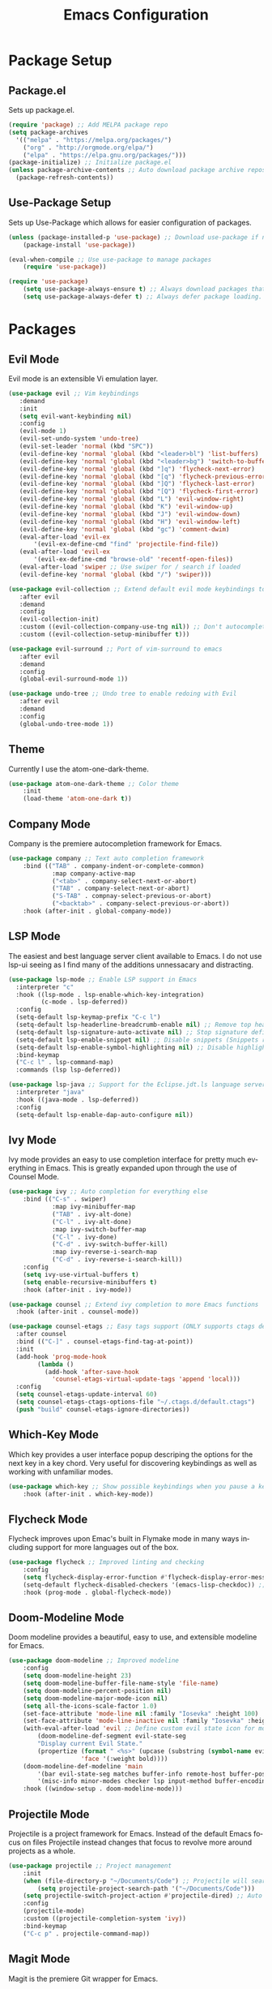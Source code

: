 #+TITLE: Emacs Configuration
#+DESCRIPTION: An org-babel based Emacs configuration
#+LANGUAGE: en
#+STARTUP: overview
#+PROPERTY: results silent

* Package Setup
** Package.el
  Sets up package.el.
  #+BEGIN_SRC emacs-lisp :tangle yes
    (require 'package) ;; Add MELPA package repo
    (setq package-archives
      '(("melpa" . "https://melpa.org/packages/")
        ("org" . "http://orgmode.org/elpa/")
        ("elpa" . "https://elpa.gnu.org/packages/")))
    (package-initialize) ;; Initialize package.el
    (unless package-archive-contents ;; Auto download package archive repository manifest if not present
      (package-refresh-contents))
  #+END_SRC
  
** Use-Package Setup
  Sets up Use-Package which allows for easier configuration of packages.
  #+BEGIN_SRC emacs-lisp :tangle yes
    (unless (package-installed-p 'use-package) ;; Download use-package if not present
        (package-install 'use-package))

    (eval-when-compile ;; Use use-package to manage packages
        (require 'use-package))

    (require 'use-package)
        (setq use-package-always-ensure t) ;; Always download packages that are marked under use-package if they aren't installed
        (setq use-package-always-defer t) ;; Always defer package loading. If absolutely nessacary use :demand to override
  #+END_SRC
  
  
* Packages
** Evil Mode
   Evil mode is an extensible Vi emulation layer.
   #+BEGIN_SRC emacs-lisp :tangle yes
     (use-package evil ;; Vim keybindings
        :demand
        :init
        (setq evil-want-keybinding nil)
        :config
        (evil-mode 1)
        (evil-set-undo-system 'undo-tree)
        (evil-set-leader 'normal (kbd "SPC"))
        (evil-define-key 'normal 'global (kbd "<leader>bl") 'list-buffers)
        (evil-define-key 'normal 'global (kbd "<leader>bg") 'switch-to-buffer)
        (evil-define-key 'normal 'global (kbd "]q") 'flycheck-next-error)
        (evil-define-key 'normal 'global (kbd "[q") 'flycheck-previous-error)
        (evil-define-key 'normal 'global (kbd "]Q") 'flycheck-last-error)
        (evil-define-key 'normal 'global (kbd "[Q") 'flycheck-first-error)
        (evil-define-key 'normal 'global (kbd "L") 'evil-window-right)
        (evil-define-key 'normal 'global (kbd "K") 'evil-window-up)
        (evil-define-key 'normal 'global (kbd "J") 'evil-window-down)
        (evil-define-key 'normal 'global (kbd "H") 'evil-window-left)
        (evil-define-key 'normal 'global (kbd "gc") 'comment-dwim)
        (eval-after-load 'evil-ex
            '(evil-ex-define-cmd "find" 'projectile-find-file))
        (eval-after-load 'evil-ex
            '(evil-ex-define-cmd "browse-old" 'recentf-open-files))
        (eval-after-load 'swiper ;; Use swiper for / search if loaded
        (evil-define-key 'normal 'global (kbd "/") 'swiper)))

     (use-package evil-collection ;; Extend default evil mode keybindings to more modes
        :after evil
        :demand
        :config
        (evil-collection-init)
        :custom ((evil-collection-company-use-tng nil)) ;; Don't autocomplete like vim
        :custom ((evil-collection-setup-minibuffer t)))

     (use-package evil-surround ;; Port of vim-surround to emacs
        :after evil
        :demand
        :config
        (global-evil-surround-mode 1))

     (use-package undo-tree ;; Undo tree to enable redoing with Evil
        :after evil
        :demand
        :config
        (global-undo-tree-mode 1))
   #+END_SRC
** Theme
   Currently I use the atom-one-dark-theme.
   #+BEGIN_SRC emacs-lisp :tangle yes
    (use-package atom-one-dark-theme ;; Color theme
        :init
        (load-theme 'atom-one-dark t))
  #+END_SRC

** Company Mode
   Company is the premiere autocompletion framework for Emacs.
   #+BEGIN_SRC emacs-lisp :tangle yes
    (use-package company ;; Text auto completion framework
        :bind (("TAB" . company-indent-or-complete-common)
                :map company-active-map
                ("<tab>" . company-select-next-or-abort)
                ("TAB" . company-select-next-or-abort)
                ("S-TAB" . compnay-select-previous-or-abort)
                ("<backtab>" . company-select-previous-or-abort))
        :hook (after-init . global-company-mode))
   #+END_SRC

** LSP Mode
   The easiest and best language server client available to Emacs. I do not use lsp-ui seeing as I
   find many of the additions unnessacary and distracting.
   #+BEGIN_SRC emacs-lisp :tangle yes
     (use-package lsp-mode ;; Enable LSP support in Emacs
       :interpreter "c"
       :hook ((lsp-mode . lsp-enable-which-key-integration)
              (c-mode . lsp-deferred))
       :config
       (setq-default lsp-keymap-prefix "C-c l")
       (setq-default lsp-headerline-breadcrumb-enable nil) ;; Remove top header line
       (setq-default lsp-signature-auto-activate nil) ;; Stop signature definitions popping up
       (setq-default lsp-enable-snippet nil) ;; Disable snippets (Snippets require YASnippet)
       (setq-default lsp-enable-symbol-highlighting nil) ;; Disable highlighting of symbols
       :bind-keymap
       ("C-c l" . lsp-command-map)
       :commands (lsp lsp-deferred))

     (use-package lsp-java ;; Support for the Eclipse.jdt.ls language server
       :interpreter "java"
       :hook ((java-mode . lsp-deferred))
       :config
       (setq-default lsp-enable-dap-auto-configure nil))
   #+END_SRC
   
** Ivy Mode
   Ivy mode provides an easy to use completion interface for pretty much everything in Emacs.
   This is greatly expanded upon through the use of Counsel Mode.
   #+BEGIN_SRC emacs-lisp :tangle yes
     (use-package ivy ;; Auto completion for everything else
         :bind (("C-s" . swiper)
                 :map ivy-minibuffer-map
                 ("TAB" . ivy-alt-done)
                 ("C-l" . ivy-alt-done)
                 :map ivy-switch-buffer-map
                 ("C-l" . ivy-done)
                 ("C-d" . ivy-switch-buffer-kill)
                 :map ivy-reverse-i-search-map
                 ("C-d" . ivy-reverse-i-search-kill))
         :config
         (setq ivy-use-virtual-buffers t)
         (setq enable-recursive-minibuffers t)
         :hook (after-init . ivy-mode))

     (use-package counsel ;; Extend ivy completion to more Emacs functions
       :hook (after-init . counsel-mode))

     (use-package counsel-etags ;; Easy tags support (ONLY supports ctags despite name. No more etags support)
       :after counsel
       :bind (("C-]" . counsel-etags-find-tag-at-point))
       :init
       (add-hook 'prog-mode-hook
             (lambda ()
               (add-hook 'after-save-hook
                 'counsel-etags-virtual-update-tags 'append 'local)))
       :config
       (setq counsel-etags-update-interval 60)
       (setq counsel-etags-ctags-options-file "~/.ctags.d/default.ctags")
       (push "build" counsel-etags-ignore-directories))
   #+END_SRC

** Which-Key Mode
   Which key provides a user interface popup descriping the options for the next key in a
   key chord. Very useful for discovering keybindings as well as working with unfamiliar
   modes.
   #+BEGIN_SRC emacs-lisp :tangle yes
    (use-package which-key ;; Show possible keybindings when you pause a keycord
        :hook (after-init . which-key-mode))
   #+END_SRC

** Flycheck Mode
   Flycheck improves upon Emac's built in Flymake mode in many ways including support for more
   languages out of the box.
   #+BEGIN_SRC emacs-lisp :tangle yes
    (use-package flycheck ;; Improved linting and checking
        :config
        (setq flycheck-display-error-function #'flycheck-display-error-messages) ;; Show error messages in echo area
        (setq-default flycheck-disabled-checkers '(emacs-lisp-checkdoc)) ;; Stop flycheck from treating init.el as package file
        :hook (prog-mode . global-flycheck-mode))
   #+END_SRC

** Doom-Modeline Mode
   Doom modeline provides a beautiful, easy to use, and extensible modeline for Emacs.
   #+BEGIN_SRC emacs-lisp :tangle yes
     (use-package doom-modeline ;; Improved modeline
         :config
         (setq doom-modeline-height 23)
         (setq doom-modeline-buffer-file-name-style 'file-name)
         (setq doom-modeline-percent-position nil)
         (setq doom-modeline-major-mode-icon nil)
         (setq all-the-icons-scale-factor 1.0)
         (set-face-attribute 'mode-line nil :family "Iosevka" :height 100)
         (set-face-attribute 'mode-line-inactive nil :family "Iosevka" :height 100)
         (with-eval-after-load 'evil ;; Define custom evil state icon for modeline
             (doom-modeline-def-segment evil-state-seg
             "Display current Evil State."
             (propertize (format " <%s>" (upcase (substring (symbol-name evil-state) 0 1)))
                         'face '(:weight bold))))
         (doom-modeline-def-modeline 'main
             '(bar evil-state-seg matches buffer-info remote-host buffer-position parrot selection-info)
             '(misc-info minor-modes checker lsp input-method buffer-encoding major-mode process vcs " "))
         :hook ((window-setup . doom-modeline-mode)))
   #+END_SRC

** Projectile Mode
   Projectile is a project framework for Emacs. Instead of the default Emacs focus on files
   Projectile instead changes that focus to revolve more around projects as a whole.
   #+BEGIN_SRC emacs-lisp :tangle yes
    (use-package projectile ;; Project management
        :init
        (when (file-directory-p "~/Documents/Code") ;; Projectile will search this path for projects
            (setq projectile-project-search-path '("~/Documents/Code")))
        (setq projectile-switch-project-action #'projectile-dired) ;; Auto open dired when opening project
        :config
        (projectile-mode)
        :custom ((projectile-completion-system 'ivy))
        :bind-keymap
        ("C-c p" . projectile-command-map))
   #+END_SRC

** Magit Mode
   Magit is the premiere Git wrapper for Emacs.
   #+BEGIN_SRC emacs-lisp :tangle yes
    (use-package magit ;; Git managment within Emacs (Very slow on Windows)
        :commands (magit))
   #+END_SRC

** Dashboard Mode
   Dashboard mode provides a beautiful and efficient starting page for Emacs.
   #+BEGIN_SRC emacs-lisp :tangle yes
     (use-package dashboard ;; Improved start screen
         :demand
         :config
         (setq dashboard-items '((recents  . 5)(projects . 5)(bookmarks . 5)))
         (setq dashboard-set-footer nil)
         (dashboard-setup-startup-hook))
   #+END_SRC

** Org Mode
   Org mode is a versatile and powerful mode for all sorts of use cases.
   #+BEGIN_SRC emacs-lisp :tangle yes
     (use-package org
       :interpreter "org"
       :hook ((org-mode . org-indent-mode)
              (org-mode . turn-on-flyspell)))
  #+END_SRC

  
* Emacs Options
  Options that are configured using built in Emacs options.
  
** Font
   Currently I am using Iosevka for most if not all development focused programs.
   #+BEGIN_SRC emacs-lisp :tangle yes
    (set-face-attribute 'default nil :font "Iosevka-12" ) ;; Set font options
    (set-frame-font "Iosevka-12" nil t)
   #+END_SRC

** Hide Unwanted Parts of the Interface
   There are many parts of the interface that I do not use and hiding them makes
   Emacs look cleaner.
   #+BEGIN_SRC emacs-lisp :tangle yes
    (tool-bar-mode 0) ;; Hide the tool bar
    (scroll-bar-mode 0) ;; Hide the scroll bar
    (menu-bar-mode 0) ;; Hide the menu bar
  #+END_SRC

** Setting Default Options and Settings
   These are just general settings to adjust Emacs more to my liking.
   #+BEGIN_SRC emacs-lisp :tangle yes
     (add-hook 'emacs-startup-hook 'toggle-frame-maximized) ;; Start Emacs maximized
     (recentf-mode 1) ;; Keep a list of recently opened files
     (global-hl-line-mode) ;; Highlight the current line
     (delete-selection-mode t) ;; Whatever is highlighted will be replaced with whatever is typed or pasted
     (global-display-line-numbers-mode 1) ;; Line numbers
     (electric-pair-mode 1) ;; Auto pair delimeters
     (show-paren-mode t) ;; Highlight matching delimeter pair
     (set-default 'truncate-lines t) ;; Disable wrapping of lines
     (setq-default show-paren-style 'parenthesis)
     (setq-default indent-tabs-mode nil) ;; Use spaces for tabs instead of tab characters
     (setq tab-width 4) ;; Set the tab width to 4 characters
     (setq electric-indent-inhibit t) ;; Make return key indent to current indent level
     (setq backward-delete-char-untabify-method 'hungry) ;; Have Emacs backspace the entire tab at a time
     (setq-default buffer-file-coding-system 'utf-8-unix) ;; Automatically use unix line endings and utf-8
     (setq gc-cons-threshold 10000000) ;; Set GC threshold to 10 MB
     (setq read-process-output-max (* 1024 1024)) ;; 1MB
   #+END_SRC

** Auto Save Configuration
  I enable Emac's built in auto save mode and make some nice QOL changes to it.
  #+BEGIN_SRC emacs-lisp :tangle yes
    (auto-save-visited-mode) ;; Auto save files without the #filename#
    (setq-default buffer-file-coding-system 'utf-8-unix) ;; Automatically use unix line endings and utf-8
    (defun full-auto-save () ;; Auto save all buffers when autosave fires
    (interactive)
    (save-excursion
        (dolist (buf (buffer-list))
        (set-buffer buf)
        (if (and (buffer-file-name) (buffer-modified-p))
            (basic-save-buffer)))))
    (add-hook 'auto-save-hook 'full-auto-save)
  #+END_SRC

** Backup Files and Directory Configuration
   Configure Emacs to create backups of files and change the default settings
   for the backup system.
   #+BEGIN_SRC emacs-lisp :tangle yes
    (setq backup-directory-alist '(("." . "~/.emacs.d/backup")) ;; Write backups to ~/.emacs.d/backup/
        backup-by-copying      t  ; Don't de-link hard links
        version-control        t  ; Use version numbers on backups
        delete-old-versions    t  ; Automatically delete excess backups:
        kept-new-versions      5 ; how many of the newest versions to keep
        kept-old-versions      2) ; and how many of the old
   #+END_SRC

** Dired Configuration
   Change up some default settings for Dired.
   #+BEGIN_SRC emacs-lisp :tangle yes
    (add-hook 'dired-mode-hook (lambda()
                                (auto-revert-mode 1) ;; Automatically update Dired
                                (setq auto-revert-verbose nil))) ;; Be quiet about updating Dired
   #+END_SRC

** Grep Configuration
   #+BEGIN_SRC emacs-lisp :tangle yes
     (when (executable-find "rg")
         (setq-default grep-template "rg -n -H --no-heading <R> <F>")
     )
     ;; Set default format for :lgrep and :rgrep
   #+END_SRC

** Tags Configuration
Ctags are a useful and easy way to have basic completion and go-to file features.
#+BEGIN_SRC emacs-lisp :tangle yes
  ;; Function to build ctags tags file
  (defun create-tags-ctags (dir-name)
      "Create tags file."
      (interactive "DDirectory: ")
      (shell-command
       (format "ctags -f TAGS -e -R %s" (directory-file-name dir-name)))
      )

  ;; Function to built etags tags file
  (defun create-tags-etags (dir-name)
      "Create tags file."
      (interactive "DDirectory: ")
      (eshell-command 
       (format "find %s -type f -name \"*.[ch]\" | etags -" dir-name)))

  ;;;  Jonas.Jarnestrom<at>ki.ericsson.se A smarter               
  ;;;  find-tag that automagically reruns etags when it cant find a               
  ;;;  requested item and then makes a new try to locate it.                      
  ;;;  Fri Mar 15 09:52:14 2002    
  (defadvice find-tag (around refresh-etags activate)
  "Rerun etags and reload tags if tag not found and redo find-tag.              
  If buffer is modified, ask about save before running etags."
  (let ((extension (file-name-extension (buffer-file-name))))
  (condition-case err
  ad-do-it
      (error (and (buffer-modified-p)
          (not (ding))
          (y-or-n-p "Buffer is modified, save it? ")
          (save-buffer))
          (er-refresh-etags extension)
          ad-do-it))))
  (defun er-refresh-etags (&optional extension)
  "Run etags on all peer files in current dir and reload them silently."
  (interactive)
  (shell-command (format "etags *.%s" (or extension "el")))
  (let ((tags-revert-without-query t))  ; don't query, revert silently          
  (visit-tags-table default-directory nil)))
 
  ;; Don't ask before rereading the TAGS files if they have changed
  (setq tags-revert-without-query t)
#+END_SRC

** Markdown Configuration
#+BEGIN_SRC emacs-lisp :tangle yes
  (when (executable-find "pandoc")
      ;; Set pandoc as the program that gets called when
      ;; you issue a markdown command
      (custom-set-variables
      '(markdown-command "pandoc"))
  )
#+END_SRC


* Emacs Keybindings
  These are keybindings that I do not set in the Use-Package statments.
  #+BEGIN_SRC emacs-lisp :tangle yes
    (global-set-key (kbd "<escape>") 'keyboard-escape-quit) ;; Make ESC quit prompts
  #+END_SRC
